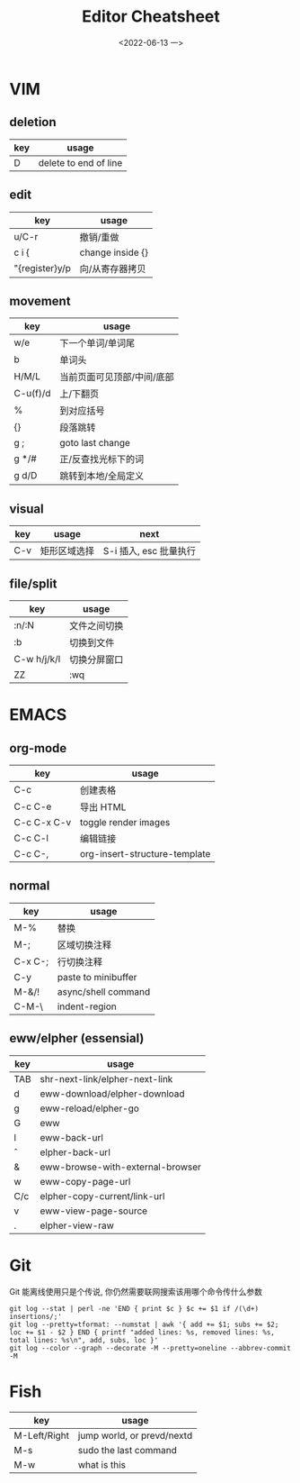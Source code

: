 #+TITLE: Editor Cheatsheet
#+DATE: <2022-06-13 一>


* VIM
** deletion
| key | usage                 |
|-----+-----------------------|
| D   | delete to end of line |

** edit
| key            | usage            |
|----------------+------------------|
| u/C-r          | 撤销/重做        |
| c i {          | change inside {} |
| "{register}y/p | 向/从寄存器拷贝  |

** movement
| key      | usage                      |
|----------+----------------------------|
| w/e      | 下一个单词/单词尾          |
| b        | 单词头                     |
| H/M/L    | 当前页面可见顶部/中间/底部 |
| C-u(f)/d | 上/下翻页                  |
| %        | 到对应括号                 |
| {}       | 段落跳转                   |
| g ;      | goto last change           |
| g */#    | 正/反查找光标下的词        |
| g d/D    | 跳转到本地/全局定义        |

** visual
| key | usage        | next                   |
|-----+--------------+------------------------|
| C-v | 矩形区域选择 | S-i 插入, esc 批量执行 |


** file/split
| key         | usage        |
|-------------+--------------|
| :n/:N       | 文件之间切换 |
| :b          | 切换到文件   |
| C-w h/j/k/l | 切换分屏窗口 |
| ZZ          | :wq          |



* EMACS
** org-mode
| key         | usage                         |
|-------------+-------------------------------|
| C-c \vbar   | 创建表格                      |
| C-c C-e     | 导出 HTML                     |
| C-c C-x C-v | toggle render images          |
| C-c C-l     | 编辑链接                      |
| C-c C-,     | org-insert-structure-template |

** normal
| key     | usage               |
|---------+---------------------|
| M-%     | 替换                |
| M-;     | 区域切换注释        |
| C-x C-; | 行切换注释          |
| C-y     | paste to minibuffer |
| M-&/!   | async/shell command |
| C-M-\   | indent-region       |

** eww/elpher (essensial)
| key   | usage                            |
|-------+----------------------------------|
| TAB   | shr-next-link/elpher-next-link   |
| d     | eww-download/elpher-download     |
| g     | eww-reload/elpher-go             |
| G     | eww                              |
| l     | eww-back-url                     |
| \circ | elpher-back-url                  |
| &     | eww-browse-with-external-browser |
| w     | eww-copy-page-url                |
| C/c   | elpher-copy-current/link-url     |
| v     | eww-view-page-source             |
| .     | elpher-view-raw                  |

* Git
Git 能离线使用只是个传说, 你仍然需要联网搜索该用哪个命令传什么参数
#+BEGIN_SRC shell
git log --stat | perl -ne 'END { print $c } $c += $1 if /(\d+) insertions/;'
git log --pretty=tformat: --numstat | awk '{ add += $1; subs += $2; loc += $1 - $2 } END { printf "added lines: %s, removed lines: %s, total lines: %s\n", add, subs, loc }'
git log --color --graph --decorate -M --pretty=oneline --abbrev-commit -M
#+END_SRC

* Fish
| key          | usage                      |
|--------------+----------------------------|
| M-Left/Right | jump world, or prevd/nextd |
| M-s          | sudo the last command      |
| M-w          | what is this               |
